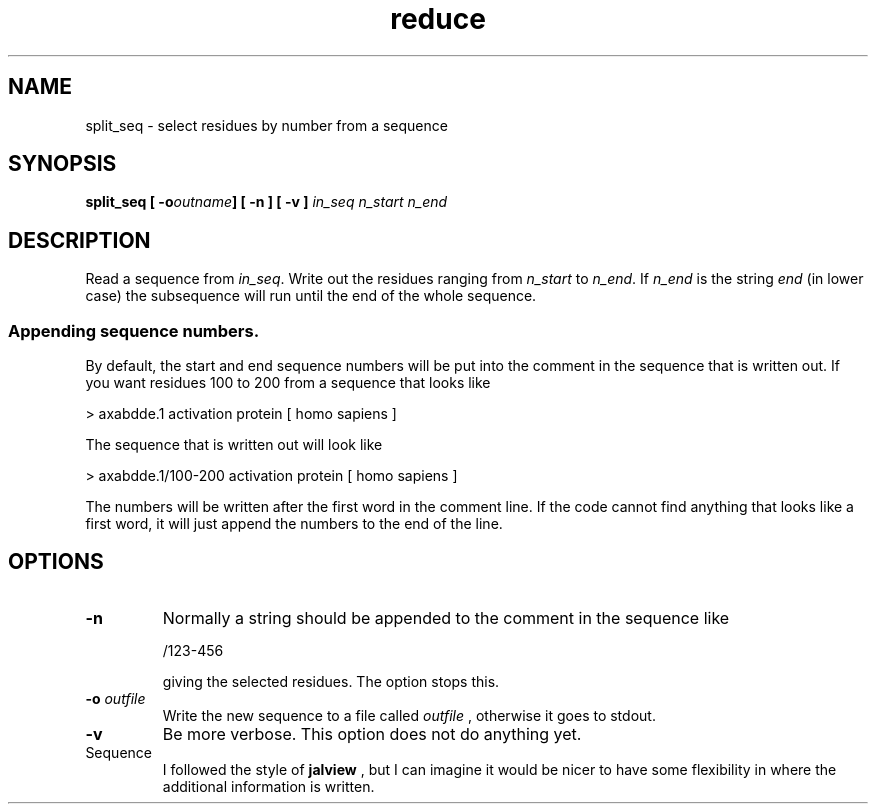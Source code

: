 .TH reduce local 2015-10-22 local  "local doc"
.hy 0 
.if n .ad l 
.SH NAME
split_seq \- select residues by number from a sequence
.SH SYNOPSIS
.nf
.BI "split_seq [ -o" "outname" "] [ -n ] [ -v ] " "in_seq n_start n_end"
.SH DESCRIPTION
.LP
Read a sequence from
.IR "in_seq" .
Write out the residues ranging from
.I n_start
to
.IR n_end .
If
.I n_end
is the string
.I end
(in lower case) the subsequence will run until the end of the whole sequence.
.SS Appending sequence numbers.
By default, the start and end sequence numbers will be put into the comment in the sequence that is written out. If you want residues 100 to 200 from a sequence that looks like

  > axabdde.1 activation protein [ homo sapiens ]

The sequence that is written out will look like

  > axabdde.1/100-200 activation protein [ homo sapiens ]

The numbers will be written after the first word in the comment line. If the code cannot find anything that looks like a first word, it will just append the numbers to the end of the line.
.SH OPTIONS
.TP
.B -n
Normally a string should be appended to the comment in the sequence like

  /123-456

giving the selected residues. The
.b -n
option stops this.
.TP
.BI "-o " outfile
Write the new sequence to a file called
.I outfile
, otherwise it goes to stdout.
.TP
.B -v
Be more verbose. This option does not do anything yet.

.BUGS
.IP Sequence numbers
I followed the style of
.B jalview
, but I can imagine it would be nicer to have some flexibility in where the additional information is written.
